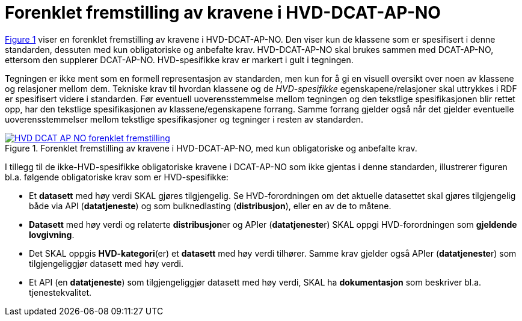 = Forenklet fremstilling av kravene i HVD-DCAT-AP-NO [[Forenklet-fremstilling-av-kravene]]

:xrefstyle: short

<<img-ForenkletModell>> viser en forenklet fremstilling av kravene i HVD-DCAT-AP-NO. Den viser kun de klassene som er spesifisert i denne standarden, dessuten med kun obligatoriske og anbefalte krav. HVD-DCAT-AP-NO skal brukes sammen med DCAT-AP-NO, ettersom den supplerer DCAT-AP-NO. HVD-spesifikke krav er markert i gult i tegningen. 

Tegningen er ikke ment som en formell representasjon av standarden, men kun for å gi en visuell oversikt over noen av klassene og relasjoner mellom dem. Tekniske krav til hvordan klassene og de __HVD-spesifikke__ egenskapene/relasjoner skal uttrykkes i RDF er spesifisert videre i standarden. Før eventuell uoverensstemmelse mellom tegningen og den tekstlige spesifikasjonen blir rettet opp, har den tekstlige spesifikasjonen av klassene/egenskapene forrang. Samme forrang gjelder også når det gjelder eventuelle uoverensstemmelser mellom tekstlige spesifikasjoner og tegninger i resten av standarden. 

[[img-ForenkletModell]]
.Forenklet fremstilling av kravene i HVD-DCAT-AP-NO, med kun obligatoriske og anbefalte krav.
[link=images/HVD-DCAT-AP-NO-forenklet-fremstilling.png]
image::images/HVD-DCAT-AP-NO-forenklet-fremstilling.png[]

:xrefstyle: full

I tillegg til de ikke-HVD-spesifikke obligatoriske kravene i DCAT-AP-NO som ikke gjentas i denne standarden, illustrerer figuren bl.a. følgende  obligatoriske krav som er HVD-spesifikke: 

* Et **datasett** med høy verdi SKAL gjøres tilgjengelig. Se HVD-forordningen om det aktuelle datasettet skal gjøres tilgjengelig både via API (**datatjeneste**) og som bulknedlasting (**distribusjon**), eller en av de to måtene. 

* **Datasett** med høy verdi og relaterte **distribusjon**er og APIer (**datatjeneste**r) SKAL oppgi HVD-forordningen som *gjeldende lovgivning*.  

* Det SKAL oppgis *HVD-kategori*(er) et **datasett** med høy verdi tilhører. Samme krav gjelder også APIer (**datatjeneste**r) som tilgjengeliggjør datasett med høy verdi. 

* Et API (en **datatjeneste**) som tilgjengeliggjør datasett med høy verdi, SKAL ha **dokumentasjon** som beskriver bl.a. tjenestekvalitet. 
